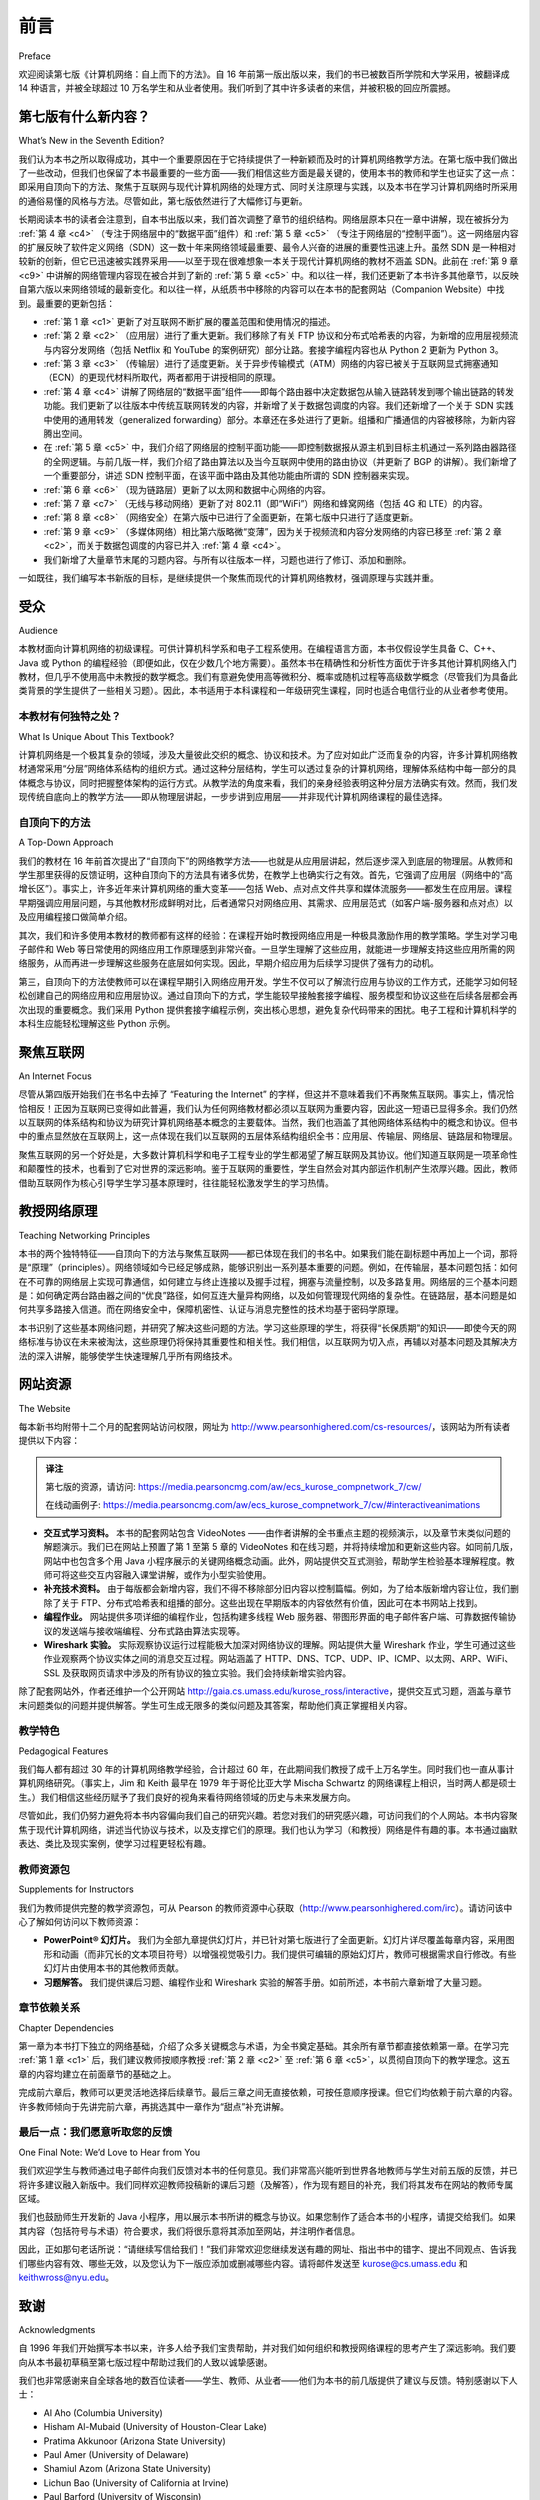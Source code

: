前言
===========

Preface

欢迎阅读第七版《计算机网络：自上而下的方法》。自 16 年前第一版出版以来，我们的书已被数百所学院和大学采用，被翻译成 14 种语言，并被全球超过 10 万名学生和从业者使用。我们听到了其中许多读者的来信，并被积极的回应所震撼。

.. toggle::

   Welcome to the seventh edition of Computer Networking: A Top-Down Approach. Since the publication of the first edition 16 years ago, our book has been adopted for use at many hundreds of colleges and universities, translated into 14 languages, and used by over one hundred thousand students and practitioners worldwide. We’ve heard from many of these readers and have been overwhelmed by the ­positive ­response.

第七版有什么新内容？
---------------------------

What’s New in the Seventh Edition?

我们认为本书之所以取得成功，其中一个重要原因在于它持续提供了一种新颖而及时的计算机网络教学方法。在第七版中我们做出了一些改动，但我们也保留了本书最重要的一些方面——我们相信这些方面是最关键的，使用本书的教师和学生也证实了这一点：即采用自顶向下的方法、聚焦于互联网与现代计算机网络的处理方式、同时关注原理与实践，以及本书在学习计算机网络时所采用的通俗易懂的风格与方法。尽管如此，第七版依然进行了大幅修订与更新。

长期阅读本书的读者会注意到，自本书出版以来，我们首次调整了章节的组织结构。网络层原本只在一章中讲解，现在被拆分为 :ref:`第 4 章 <c4>` （专注于网络层中的“数据平面”组件）和 :ref:`第 5 章 <c5>` （专注于网络层的“控制平面”）。这一网络层内容的扩展反映了软件定义网络（SDN）这一数十年来网络领域最重要、最令人兴奋的进展的重要性迅速上升。虽然 SDN 是一种相对较新的创新，但它已迅速被实践界采用——以至于现在很难想象一本关于现代计算机网络的教材不涵盖 SDN。此前在 :ref:`第 9 章 <c9>` 中讲解的网络管理内容现在被合并到了新的 :ref:`第 5 章 <c5>` 中。和以往一样，我们还更新了本书许多其他章节，以反映自第六版以来网络领域的最新变化。和以往一样，从纸质书中移除的内容可以在本书的配套网站（Companion Website）中找到。最重要的更新包括：

.. toggle::

    We think one important reason for this success has been that our book continues to offer a fresh and timely
    approach to computer networking instruction. We’ve made changes in this seventh edition, but we’ve also kept
    unchanged what we believe (and the instructors and students who have used our book have confirmed) to be
    the most important aspects of this book: its top-down approach, its focus on the Internet and a modern
    treatment of computer networking, its attention to both principles and practice, and its accessible style and
    approach toward learning about computer networking. Nevertheless, the seventh edition has been revised and
    updated substantially.

    Long-time readers of our book will notice that for the first time since this text was published, we’ve changed the
    organization of the chapters themselves. The network layer, which had been previously covered in a single
    chapter, is now covered in :ref:`Chapter 4 <c4>` (which focuses on the so-called “data plane” component of the network
    layer) and :ref:`Chapter 5 <c5>` (which focuses on the network layer’s “control plane”). This expanded coverage of the
    network layer reflects the swift rise in importance of software-defined networking (SDN), arguably the most
    important and exciting advance in networking in decades. Although a relatively recent innovation, SDN has
    been rapidly adopted in practice—so much so that it’s already hard to imagine an introduction to modern
    computer networking that doesn’t cover SDN. The topic of network management, previously covered in
    :ref:`Chapter 9 <c9>`, has now been folded into the new :ref:`Chapter 5 <c5>`. As always, we’ve also updated many other sections
    of the text to reflect recent changes in the dynamic field of networking since the sixth edition. As always,
    material that has been retired from the printed text can always be found on this book’s Companion Website.
    The most important updates are the following:

- :ref:`第 1 章 <c1>` 更新了对互联网不断扩展的覆盖范围和使用情况的描述。
- :ref:`第 2 章 <c2>` （应用层）进行了重大更新。我们移除了有关 FTP 协议和分布式哈希表的内容，为新增的应用层视频流与内容分发网络（包括 Netflix 和 YouTube 的案例研究）部分让路。套接字编程内容也从 Python 2 更新为 Python 3。
- :ref:`第 3 章 <c3>` （传输层）进行了适度更新。关于异步传输模式（ATM）网络的内容已被关于互联网显式拥塞通知（ECN）的更现代材料所取代，两者都用于讲授相同的原理。
- :ref:`第 4 章 <c4>` 讲解了网络层的“数据平面”组件——即每个路由器中决定数据包从输入链路转发到哪个输出链路的转发功能。我们更新了以往版本中传统互联网转发的内容，并新增了关于数据包调度的内容。我们还新增了一个关于 SDN 实践中使用的通用转发（generalized forwarding）部分。本章还在多处进行了更新。组播和广播通信的内容被移除，为新内容腾出空间。
- 在 :ref:`第 5 章 <c5>` 中，我们介绍了网络层的控制平面功能——即控制数据报从源主机到目标主机通过一系列路由器路径的全网逻辑。与前几版一样，我们介绍了路由算法以及当今互联网中使用的路由协议（并更新了 BGP 的讲解）。我们新增了一个重要部分，讲述 SDN 控制平面，在该平面中路由及其他功能由所谓的 SDN 控制器来实现。
- :ref:`第 6 章 <c6>` （现为链路层）更新了以太网和数据中心网络的内容。
- :ref:`第 7 章 <c7>` （无线与移动网络）更新了对 802.11（即“WiFi”）网络和蜂窝网络（包括 4G 和 LTE）的内容。
- :ref:`第 8 章 <c8>` （网络安全）在第六版中已进行了全面更新，在第七版中只进行了适度更新。
- :ref:`第 9 章 <c9>` （多媒体网络）相比第六版略微“变薄”，因为关于视频流和内容分发网络的内容已移至 :ref:`第 2 章 <c2>`，而关于数据包调度的内容已并入 :ref:`第 4 章 <c4>`。
- 我们新增了大量章节末尾的习题内容。与所有以往版本一样，习题也进行了修订、添加和删除。

.. toggle::

   - :ref:`Chapter 1 <c1>` has been updated to reflect the ever-growing reach and use of the ­Internet.
   - :ref:`Chapter 2 <c2>`, which covers the application layer, has been significantly updated. We’ve removed the material on the FTP protocol and distributed hash tables to make room for a new section on application-level video streaming and ­content distribution networks, together with Netflix and YouTube case studies. The socket programming sections have been updated from Python 2 to Python 3.
   - :ref:`Chapter 3 <c3>`, which covers the transport layer, has been modestly updated. The ­material on asynchronous transport mode (ATM) networks has been replaced by more modern material on the Internet’s explicit congestion notification (ECN), which teaches the same principles.
   - :ref:`Chapter 4 <c4>` covers the “data plane” component of the network layer—the per-router forwarding function that determine how a packet arriving on one of a router’s input links is forwarded to one of that router’s output links. We updated the material on traditional Internet forwarding found in all previous editions, and added material on packet scheduling. We’ve also added a new section on generalized forwarding, as practiced in SDN. There are also numerous updates throughout the chapter. Material on multicast and broadcast communication has been removed to make way for the new material.
   - In :ref:`Chapter 5 <c5>`, we cover the control plane functions of the network layer—the ­network-wide logic that controls how a datagram is routed along an end-to-end path of routers from the source host to the destination host. As in previous ­editions, we cover routing algorithms, as well as routing protocols (with an updated treatment of BGP) used in today’s Internet. We’ve added a significant new section on the SDN control plane, where routing and other functions are implemented in so-called SDN controllers.
   - :ref:`Chapter 6 <c6>`, which now covers the link layer, has an updated treatment of Ethernet, and of data center networking.
   - :ref:`Chapter 7 <c7>`, which covers wireless and mobile networking, contains updated ­material on 802.11 (so-called “WiFi) networks and cellular networks, including 4G and LTE.
   - :ref:`Chapter 8 <c8>`, which covers network security and was extensively updated in the sixth edition, has only modest updates in this seventh edition.
   - :ref:`Chapter 9 <c9>`, on multimedia networking, is now slightly “thinner” than in the sixth edition, as material on video streaming and content distribution networks has been moved to :ref:`Chapter 2 <c2>`, and material on packet scheduling has been incorporated into :ref:`Chapter 4 <c4>`.
   - Significant new material involving end-of-chapter problems has been added. As with all previous editions, homework problems have been revised, added, and removed.

一如既往，我们编写本书新版的目标，是继续提供一个聚焦而现代的计算机网络教材，强调原理与实践并重。

.. toggle::

    As always, our aim in creating this new edition of our book is to continue to provide a focused and modern treatment of computer networking, emphasizing both principles and practice.


受众
----------------

Audience

本教材面向计算机网络的初级课程。可供计算机科学系和电子工程系使用。在编程语言方面，本书仅假设学生具备 C、C++、Java 或 Python 的编程经验（即便如此，仅在少数几个地方需要）。虽然本书在精确性和分析性方面优于许多其他计算机网络入门教材，但几乎不使用高中未教授的数学概念。我们有意避免使用高等微积分、概率或随机过程等高级数学概念（尽管我们为具备此类背景的学生提供了一些相关习题）。因此，本书适用于本科课程和一年级研究生课程，同时也适合电信行业的从业者参考使用。

.. toggle::

    This textbook is for a first course on computer networking. It can be used in both computer science and
    electrical engineering departments. In terms of programming languages, the book assumes only that the
    student has experience with C, C++, Java, or Python (and even then only in a few places). Although this book
    is more precise and analytical than many other introductory computer networking texts, it rarely uses any
    mathematical concepts that are not taught in high school. We have made a deliberate effort to avoid using any
    advanced calculus, probability, or stochastic process concepts (although we’ve included some homework
    problems for students with this advanced background). The book is therefore appropriate for undergraduate
    courses and for first-year graduate courses. It should also be useful to practitioners in the telecommunications
    industry.

本教材有何独特之处？
~~~~~~~~~~~~~~~~~~~~~~~~~~~~~~~~~~~~~~

What Is Unique About This Textbook?

计算机网络是一个极其复杂的领域，涉及大量彼此交织的概念、协议和技术。为了应对如此广泛而复杂的内容，许多计算机网络教材通常采用“分层”网络体系结构的组织方式。通过这种分层结构，学生可以透过复杂的计算机网络，理解体系结构中每一部分的具体概念与协议，同时把握整体架构的运行方式。从教学法的角度来看，我们的亲身经验表明这种分层方法确实有效。然而，我们发现传统自底向上的教学方法——即从物理层讲起，一步步讲到应用层——并非现代计算机网络课程的最佳选择。

.. toggle::

    The subject of computer networking is enormously complex, involving many concepts, protocols, and
    technologies that are woven together in an intricate manner. To cope with this scope and complexity, many
    computer networking texts are often organized around the “layers” of a network architecture. With a layered
    organization, students can see through the complexity of computer networking—they learn about the distinct
    concepts and protocols in one part of the architecture while seeing the big picture of how all parts fit together.
    From a pedagogical perspective, our personal experience has been that such a layered approach indeed
    works well. Nevertheless, we have found that the traditional approach of teaching—bottom up; that is, from the
    physical layer towards the application layer—is not the best approach for a modern course on computer
    networking.

    

自顶向下的方法
~~~~~~~~~~~~~~~~~~~~~~~~~~~~~~~~~~~~~~

A Top-Down Approach

我们的教材在 16 年前首次提出了“自顶向下”的网络教学方法——也就是从应用层讲起，然后逐步深入到底层的物理层。从教师和学生那里获得的反馈证明，这种自顶向下的方法具有诸多优势，在教学上也确实行之有效。首先，它强调了应用层（网络中的“高增长区”）。事实上，许多近年来计算机网络的重大变革——包括 Web、点对点文件共享和媒体流服务——都发生在应用层。课程早期强调应用层问题，与其他教材形成鲜明对比，后者通常只对网络应用、其需求、应用层范式（如客户端-服务器和点对点）以及应用编程接口做简单介绍。

其次，我们和许多使用本教材的教师都有这样的经验：在课程开始时教授网络应用是一种极具激励作用的教学策略。学生对学习电子邮件和 Web 等日常使用的网络应用工作原理感到非常兴奋。一旦学生理解了这些应用，就能进一步理解支持这些应用所需的网络服务，从而再进一步理解这些服务在底层如何实现。因此，早期介绍应用为后续学习提供了强有力的动机。

第三，自顶向下的方法使教师可以在课程早期引入网络应用开发。学生不仅可以了解流行应用与协议的工作方式，还能学习如何轻松创建自己的网络应用和应用层协议。通过自顶向下的方式，学生能较早接触套接字编程、服务模型和协议这些在后续各层都会再次出现的重要概念。我们采用 Python 提供套接字编程示例，突出核心思想，避免复杂代码带来的困扰。电子工程和计算机科学的本科生应能轻松理解这些 Python 示例。

.. toggle::

    Our book broke new ground 16 years ago by treating networking in a top-down ­manner—that is, by
    beginning at the application layer and working its way down toward the physical layer. The feedback we
    received from teachers and students alike have confirmed that this top-down approach has many advantages
    and does indeed work well pedagogically. First, it places emphasis on the application layer (a “high growth
    area” in networking). Indeed, many of the recent revolutions in ­computer networking—including the Web,
    peer-to-peer file sharing, and media streaming—have taken place at the application layer. An early emphasis
    on application-layer issues differs from the approaches taken in most other texts, which have only a small
    amount of material on network applications, their requirements, application-layer paradigms (e.g., client-server
    and peer-to-peer), and application programming ­interfaces. ­Second, our experience as instructors (and that
    of many instructors who have used this text) has been that teaching networking applications near the
    beginning of the course is a powerful motivational tool. Students are thrilled to learn about how networking
    applications work—applications such as e-mail and the Web, which most students use on a daily basis. Once
    a student understands the applications, the student can then understand the network services needed to
    support these applications. The student can then, in turn, examine the various ways in which such services
    might be provided and implemented in the lower layers. Covering applications early thus provides motivation
    for the remainder of the text.

    Third, a top-down approach enables instructors to introduce network application development at an early
    stage. Students not only see how popular applications and protocols work, but also learn how easy it is to
    create their own network ­applications and application-level protocols. With the top-down approach, students
    get early ­exposure to the notions of socket programming, service models, and ­protocols—important
    concepts that resurface in all subsequent layers. By providing socket programming examples in Python, we
    highlight the central ideas without confusing students with complex code. Undergraduates in electrical
    engineering and computer science should not have difficulty following the Python code.

聚焦互联网
------------------------

An Internet Focus

尽管从第四版开始我们在书名中去掉了 “Featuring the Internet” 的字样，但这并不意味着我们不再聚焦互联网。事实上，情况恰恰相反！正因为互联网已变得如此普遍，我们认为任何网络教材都必须以互联网为重要内容，因此这一短语已显得多余。我们仍然以互联网的体系结构和协议为研究计算机网络基本概念的主要载体。当然，我们也涵盖了其他网络体系结构中的概念和协议。但书中的重点显然放在互联网上，这一点体现在我们以互联网的五层体系结构组织全书：应用层、传输层、网络层、链路层和物理层。

聚焦互联网的另一个好处是，大多数计算机科学和电子工程专业的学生都渴望了解互联网及其协议。他们知道互联网是一项革命性和颠覆性的技术，也看到了它对世界的深远影响。鉴于互联网的重要性，学生自然会对其内部运作机制产生浓厚兴趣。因此，教师借助互联网作为核心引导学生学习基本原理时，往往能轻松激发学生的学习热情。

.. toggle::

    Although we dropped the phrase “Featuring the Internet” from the title of this book with the fourth edition, this
    doesn’t mean that we dropped our focus on the Internet. Indeed, nothing could be further from the case!
    Instead, since the Internet has become so pervasive, we felt that any networking textbook must have a
    significant focus on the Internet, and thus this phrase was somewhat unnecessary. We continue to use the
    Internet’s architecture and protocols as primary vehicles for studying fundamental computer networking
    concepts. Of course, we also include concepts and protocols from other network architectures. But the
    spotlight is clearly on the Internet, a fact reflected in our organizing the book around the Internet’s five-layer
    architecture: the application, transport, network, link, and physical layers.

    Another benefit of spotlighting the Internet is that most computer science and electrical engineering students
    are eager to learn about the Internet and its protocols. They know that the Internet has been a revolutionary
    and disruptive technology and can see that it is profoundly changing our world. Given the enormous relevance
    of the Internet, students are naturally curious about what is “under the hood.” Thus, it is easy for an instructor
    to get students excited about basic principles when using the Internet as the guiding focus.

教授网络原理
--------------------------------

Teaching Networking Principles

本书的两个独特特征——自顶向下的方法与聚焦互联网——都已体现在我们的书名中。如果我们能在副标题中再加上一个词，那将是“原理”（principles）。网络领域如今已经足够成熟，能够识别出一系列基本重要的问题。例如，在传输层，基本问题包括：如何在不可靠的网络层上实现可靠通信，如何建立与终止连接以及握手过程，拥塞与流量控制，以及多路复用。网络层的三个基本问题是：如何确定两台路由器之间的“优良”路径，如何互连大量异构网络，以及如何管理现代网络的复杂性。在链路层，基本问题是如何共享多路接入信道。而在网络安全中，保障机密性、认证与消息完整性的技术均基于密码学原理。

本书识别了这些基本网络问题，并研究了解决这些问题的方法。学习这些原理的学生，将获得“长保质期”的知识——即使今天的网络标准与协议在未来被淘汰，这些原理仍将保持其重要性和相关性。我们相信，以互联网为切入点，再辅以对基本问题及其解决方法的深入讲解，能够使学生快速理解几乎所有网络技术。

.. toggle::

    Two of the unique features of the book—its top-down approach and its focus on the Internet—have appeared
    in the titles of our book. If we could have squeezed a third phrase into the subtitle, it would have contained the
    word principles. The field of networking is now mature enough that a number of fundamentally important issues
    can be identified. For example, in the transport layer, the fundamental issues include reliable communication
    over an unreliable network layer, connection establishment/ teardown and handshaking, congestion and flow
    control, and multiplexing. Three fundamentally important network-layer issues are determining “good” paths
    between two routers, interconnecting a large number of heterogeneous networks, and managing the
    complexity of a modern network. In the link layer, a fundamental problem is sharing a multiple access channel.
    In network security, techniques for providing confidentiality, authentication, and message integrity are all based
    on cryptographic fundamentals. This text identifies fundamental networking issues and studies approaches
    towards addressing these issues. The student learning these principles will gain knowledge with a long “shelf
    life”—long after today’s network standards and protocols have become obsolete, the principles they embody
    will remain important and relevant. We believe that the combination of using the Internet to get the student’s
    foot in the door and then emphasizing fundamental issues and solution approaches will allow the student to 
    quickly understand just about any networking technology.




网站资源
------------------

The Website

每本新书均附带十二个月的配套网站访问权限，网址为 http://www.pearsonhighered.com/cs-resources/，该网站为所有读者提供以下内容：

.. admonition:: 译注

   第七版的资源，请访问: https://media.pearsoncmg.com/aw/ecs_kurose_compnetwork_7/cw/

   在线动画例子: https://media.pearsoncmg.com/aw/ecs_kurose_compnetwork_7/cw/#interactiveanimations

- **交互式学习资料。** 本书的配套网站包含 VideoNotes ——由作者讲解的全书重点主题的视频演示，以及章节末类似问题的解题演示。我们已在网站上预置了第 1 至第 5 章的 VideoNotes 和在线习题，并将持续增加和更新这些内容。如同前几版，网站中也包含多个用 Java 小程序展示的关键网络概念动画。此外，网站提供交互式测验，帮助学生检验基本理解程度。教师可将这些交互内容融入课堂讲解，或作为小型实验使用。
- **补充技术资料。** 由于每版都会新增内容，我们不得不移除部分旧内容以控制篇幅。例如，为了给本版新增内容让位，我们删除了关于 FTP、分布式哈希表和组播的部分。这些出现在早期版本的内容依然有价值，因此可在本书网站上找到。
- **编程作业。** 网站提供多项详细的编程作业，包括构建多线程 Web 服务器、带图形界面的电子邮件客户端、可靠数据传输协议的发送端与接收端编程、分布式路由算法实现等。
- **Wireshark 实验。** 实际观察协议运行过程能极大加深对网络协议的理解。网站提供大量 Wireshark 作业，学生可通过这些作业观察两个协议实体之间的消息交互过程。网站涵盖了 HTTP、DNS、TCP、UDP、IP、ICMP、以太网、ARP、WiFi、SSL 及获取网页请求中涉及的所有协议的独立实验。我们会持续新增实验内容。

除了配套网站外，作者还维护一个公开网站 http://gaia.cs.umass.edu/kurose_ross/interactive，提供交互式习题，涵盖与章节末问题类似的问题并提供解答。学生可生成无限多的类似问题及其答案，帮助他们真正掌握相关内容。

.. toggle::

    Each new copy of this textbook includes twelve months of access to a Companion ­Website for all book
    readers at http://www.pearsonhighered.com/cs-resources/, which includes:

    - **Interactive learning material.** The book’s Companion Website contains ­VideoNotes—video presentations of important topics throughout the book done by the authors, as well as walkthroughs of solutions to problems similar to those at the end of the chapter. We’ve seeded the Web site with VideoNotes and ­online problems for Chapters 1 through 5 and will continue to actively add and update this material over time. As in earlier editions, the Web site contains the interactive Java applets that animate many key networking concepts. The site also has interactive quizzes that permit students to check their basic understanding of the subject matter. Professors can integrate these interactive features into their lectures or use them as mini labs.
    - **Additional technical material.** As we have added new material in each edition of our book, we’ve had to remove coverage of some existing topics to keep the book at manageable length. For example, to make room for the new ­material in this ­edition, we’ve removed material on FTP, distributed hash tables, and multicasting, Material that appeared in earlier editions of the text is still of ­interest, and thus can be found on the book’s Web site.
    - **Programming assignments.** The Web site also provides a number of detailed programming assignments, which include building a multithreaded Web ­server, building an e-mail client with a GUI interface, programming the sender and ­receiver sides of a reliable data transport protocol, programming a distributed routing algorithm, and more.
    - **Wireshark labs.** One’s understanding of network protocols can be greatly ­deepened by seeing them in action. The Web site provides numerous Wireshark assignments that enable students to actually observe the sequence of messages exchanged between two protocol entities. The Web site includes separate Wireshark labs on HTTP, DNS, TCP, UDP, IP, ICMP, Ethernet, ARP, WiFi, SSL, and on tracing all protocols involved in satisfying a request to fetch a Web page. We’ll continue to add new labs over time.

    In addition to the Companion Website, the authors maintain a public Web site,
    http://gaia.cs.umass.edu/kurose_ross/interactive, containing interactive exercises that create (and present
    solutions for) problems similar to selected end-of-chapter problems. Since students can generate (and view
    solutions for) an unlimited number of similar problem instances, they can work until the material is truly
    mastered.

教学特色
~~~~~~~~~~~~~~~~~~~~~~~~~~~

Pedagogical Features

我们每人都有超过 30 年的计算机网络教学经验，合计超过 60 年，在此期间我们教授了成千上万名学生。同时我们也一直从事计算机网络研究。（事实上，Jim 和 Keith 最早在 1979 年于哥伦比亚大学 Mischa Schwartz 的网络课程上相识，当时两人都是硕士生。）我们相信这些经历赋予了我们良好的视角来看待网络领域的历史与未来发展方向。

尽管如此，我们仍努力避免将本书内容偏向我们自己的研究兴趣。若您对我们的研究感兴趣，可访问我们的个人网站。本书内容聚焦于现代计算机网络，讲述当代协议与技术，以及支撑它们的原理。我们也认为学习（和教授）网络是件有趣的事。本书通过幽默表达、类比及现实案例，使学习过程更轻松有趣。

.. toggle::

    We have each been teaching computer networking for more than 30 years. Together, we bring more than 60
    years of teaching experience to this text, during which time we have taught many thousands of students. We
    have also been active researchers in computer networking during this time. (In fact, Jim and Keith first met
    each other as master’s students in a computer networking course taught by Mischa Schwartz in 1979 at
    Columbia University.) We think all this gives us a good perspective on where networking has been and where
    it is likely to go in the future. Nevertheless, we have resisted temptations to bias the material in this book
    towards our own pet research projects. We figure you can visit our personal Web sites if you are interested in
    our research. Thus, this book is about modern computer networking—it is about contemporary protocols and
    technologies as well as the underlying principles behind these protocols and technologies. We also believe
    that learning (and teaching!) about networking can be fun. A sense of humor, use of analogies, and real-world
    examples in this book will hopefully make this material more fun.

教师资源包
~~~~~~~~~~~~~~~~~~~~~~~~~~~~~~~~~

Supplements for Instructors

我们为教师提供完整的教学资源包，可从 Pearson 的教师资源中心获取（http://www.pearsonhighered.com/irc）。请访问该中心了解如何访问以下教师资源：

- **PowerPoint® 幻灯片。** 我们为全部九章提供幻灯片，并已针对第七版进行了全面更新。幻灯片详尽覆盖每章内容，采用图形和动画（而非冗长的文本项目符号）以增强视觉吸引力。我们提供可编辑的原始幻灯片，教师可根据需求自行修改。有些幻灯片由使用本书的其他教师贡献。

- **习题解答。** 我们提供课后习题、编程作业和 Wireshark 实验的解答手册。如前所述，本书前六章新增了大量习题。

.. toggle::

    We provide a complete supplements package to aid instructors in teaching this course. This material can be
    accessed from Pearson’s Instructor Resource Center (http://www.pearsonhighered.com/irc). Visit the
    Instructor Resource Center for ­information about accessing these instructor’s supplements.

    - **PowerPoint® slides.** We provide PowerPoint slides for all nine chapters. The slides have been completely
    updated with this seventh edition. The slides cover each chapter in detail. They use graphics and
    animations (rather than relying only on monotonous text bullets) to make the slides interesting and visually
    appealing. We provide the original PowerPoint slides so you can customize them to best suit your own
    teaching needs. Some of these slides have been contributed by other instructors who have taught from our
    book.
    - **Homework solutions.** We provide a solutions manual for the homework problems in the text, programming
    assignments, and Wireshark labs. As noted ­earlier, we’ve introduced many new homework problems in
    the first six chapters of the book.

章节依赖关系
~~~~~~~~~~~~~~~~~~~~~~~~~

Chapter Dependencies

第一章为本书打下独立的网络基础，介绍了众多关键概念与术语，为全书奠定基础。其余所有章节都直接依赖第一章。在学习完 :ref:`第 1 章 <c1>` 后，我们建议教师按顺序教授 :ref:`第 2 章 <c2>` 至 :ref:`第 6 章 <c5>`，以贯彻自顶向下的教学理念。这五章的内容均建立在前面章节的基础之上。

完成前六章后，教师可以更灵活地选择后续章节。最后三章之间无直接依赖，可按任意顺序授课。但它们均依赖于前六章的内容。许多教师倾向于先讲完前六章，再挑选其中一章作为“甜点”补充讲解。

.. toggle::

    The first chapter of this text presents a self-contained overview of computer networking. Introducing many key
    concepts and terminology, this chapter sets the stage for the rest of the book. All of the other chapters directly
    depend on this first chapter. After completing :ref:`Chapter 1 <c1>`, we recommend instructors cover :ref:`Chapters 2 <c2>` through
    :ref:`6 <c5>` in sequence, following our top-down philosophy. Each of these five chapters leverages material from the
    preceding chapters. After completing the first six chapters, the instructor has quite a bit of flexibility. There are
    no interdependencies among the last three chapters, so they can be taught in any order. However, each of the
    last three chapters depends on the material in the first six chapters. Many instructors first teach the first six
    chapters and then teach one of the last three chapters for “dessert.”

最后一点：我们愿意听取您的反馈
~~~~~~~~~~~~~~~~~~~~~~~~~~~~~~~~~~~~~~~~~~

One Final Note: We’d Love to Hear from You

我们欢迎学生与教师通过电子邮件向我们反馈对本书的任何意见。我们非常高兴能听到世界各地教师与学生对前五版的反馈，并已将许多建议融入新版中。我们同样欢迎教师投稿新的课后习题（及解答），作为现有题目的补充，我们将其发布在网站的教师专属区域。

我们也鼓励师生开发新的 Java 小程序，用以展示本书所讲的概念与协议。如果您制作了适合本书的小程序，请提交给我们。如果其内容（包括符号与术语）符合要求，我们将很乐意将其添加至网站，并注明作者信息。

因此，正如那句老话所说：“请继续写信给我们！”我们非常欢迎您继续发送有趣的网址、指出书中的错字、提出不同观点、告诉我们哪些内容有效、哪些无效，以及您认为下一版应添加或删减哪些内容。请将邮件发送至 kurose@cs.umass.edu 和 keithwross@nyu.edu。

.. toggle::

    We encourage students and instructors to e-mail us with any comments they might have about our book. It’s
    been wonderful for us to hear from so many instructors and students from around the world about our first five
    editions. We’ve incorporated many of these suggestions into later editions of the book. We also encourage
    instructors to send us new homework problems (and solutions) that would complement the current homework
    problems. We’ll post these on the instructor-only portion of the Web site. We also encourage instructors and
    students to create new Java applets that illustrate the concepts and protocols in this book. If you have an
    applet that you think would be appropriate for this text, please submit it to us. If the applet (including notation
    and terminology) is appropriate, we’ll be happy to include it on the text’s Web site, with an appropriate
    reference to the applet’s authors.

    So, as the saying goes, “Keep those cards and letters coming!” Seriously, please do continue to send us
    interesting URLs, point out typos, disagree with any of our claims, and tell us what works and what doesn’t
    work. Tell us what you think should or shouldn’t be included in the next edition. Send your e-mail to
    kurose@cs.umass.edu and keithwross@nyu.edu.

致谢
-------------------

Acknowledgments

自 1996 年我们开始撰写本书以来，许多人给予我们宝贵帮助，并对我们如何组织和教授网络课程的思考产生了深远影响。我们要向从本书最初草稿至第七版过程中帮助过我们的人致以诚挚感谢。

我们也非常感谢来自全球各地的数百位读者——学生、教师、从业者——他们为本书的前几版提供了建议与反馈。特别感谢以下人士：

.. toggle::

    Since we began writing this book in 1996, many people have given us invaluable help and have been
    influential in shaping our thoughts on how to best organize and teach a networking course. We want to say A
    BIG THANKS to everyone who has helped us from the earliest first drafts of this book, up to this seventh
    edition. We are also very thankful to the many hundreds of readers from around the world—students, faculty,
    practitioners—who have sent us thoughts and comments on earlier editions of the book and suggestions for
    future editions of the book. Special thanks go out to:

- Al Aho (Columbia University)
- Hisham Al-Mubaid (University of Houston-Clear Lake)
- Pratima Akkunoor (Arizona State University)
- Paul Amer (University of Delaware)
- Shamiul Azom (Arizona State University)
- Lichun Bao (University of California at Irvine)
- Paul Barford (University of Wisconsin)
- Bobby Bhattacharjee (University of Maryland)
- Steven Bellovin (Columbia University)
- Pravin Bhagwat (Wibhu)
- Supratik Bhattacharyya (previously at Sprint)
- Ernst Biersack (Eurécom Institute)
- Shahid Bokhari (University of Engineering & Technology, Lahore)
- Jean Bolot (Technicolor Research)
- Daniel Brushteyn (former University of Pennsylvania student)
- Ken Calvert (University of Kentucky)
- Evandro Cantu (Federal University of Santa Catarina)
- Jeff Case (SNMP Research International)
- Jeff Chaltas (Sprint)
- Vinton Cerf (Google)
- Byung Kyu Choi (Michigan Technological University)
- Bram Cohen (BitTorrent, Inc.)
- Constantine Coutras (Pace University)
- John Daigle (University of Mississippi)
- Edmundo A. de Souza e Silva (Federal University of Rio de Janeiro)
- Philippe Decuetos (Eurécom Institute)
- Christophe Diot (Technicolor Research)
- Prithula Dhunghel (Akamai)
- Deborah Estrin (University of California, Los Angeles)
- Michalis Faloutsos (University of California at Riverside)
- Wu-chi Feng (Oregon Graduate Institute)
- Sally Floyd (ICIR, University of California at Berkeley)
- Paul Francis (Max Planck Institute)
- David Fullager (Netflix)
- Lixin Gao (University of Massachusetts)
- JJ Garcia-Luna-Aceves (University of California at Santa Cruz)
- Mario Gerla (University of California at Los Angeles)
- David Goodman (NYU-Poly)
- Yang Guo (Alcatel/Lucent Bell Labs)
- Tim Griffin (Cambridge University)
- Max Hailperin (Gustavus Adolphus College)
- Bruce Harvey (Florida A&M University, Florida State University)
- Carl Hauser (Washington State University)
- Rachelle Heller (George Washington University)
- Phillipp Hoschka (INRIA/W3C)
- Wen Hsin (Park University)
- Albert Huang (former University of Pennsylvania student)
- Cheng Huang (Microsoft Research)
- Esther A. Hughes (Virginia Commonwealth University)
- Van Jacobson (Xerox PARC)
- Pinak Jain (former NYU-Poly student)
- Jobin James (University of California at Riverside)
- Sugih Jamin (University of Michigan)
- Shivkumar Kalyanaraman (IBM Research, India)
- Jussi Kangasharju (University of Helsinki)
- Sneha Kasera (University of Utah)
- Parviz Kermani (formerly of IBM Research)
- Hyojin Kim (former University of Pennsylvania student)
- Leonard Kleinrock (University of California at Los Angeles)
- David Kotz (Dartmouth College)
- Beshan Kulapala (Arizona State University)
- Rakesh Kumar (Bloomberg)
- Miguel A. Labrador (University of South Florida)
- Simon Lam (University of Texas)
- Steve Lai (Ohio State University)
- Tom LaPorta (Penn State University)
- Tim-Berners Lee (World Wide Web Consortium)
- Arnaud Legout (INRIA)
- Lee Leitner (Drexel University)
- Brian Levine (University of Massachusetts)
- Chunchun Li (former NYU-Poly student)
- Yong Liu (NYU-Poly)
- William Liang (former University of Pennsylvania student)
- Willis Marti (Texas A&M University)
- Nick McKeown (Stanford University)
- Josh McKinzie (Park University)
- Deep Medhi (University of Missouri, Kansas City)
- Bob Metcalfe (International Data Group)
- Sue Moon (KAIST)
- Jenni Moyer (Comcast)
- Erich Nahum (IBM Research)
- Christos Papadopoulos (Colorado Sate University)
- Craig Partridge (BBN Technologies)
- Radia Perlman (Intel)
- Jitendra Padhye (Microsoft Research)
- Vern Paxson (University of California at Berkeley)
- Kevin Phillips (Sprint)
- George Polyzos (Athens University of Economics and Business)
- Sriram Rajagopalan (Arizona State University)
- Ramachandran Ramjee (Microsoft Research)
- Ken Reek (Rochester Institute of Technology)
- Martin Reisslein (Arizona State University)
- Jennifer Rexford (Princeton University)
- Leon Reznik (Rochester Institute of Technology)
- Pablo Rodrigez (Telefonica)
- Sumit Roy (University of Washington)
- Dan Rubenstein (Columbia University)
- Avi Rubin (Johns Hopkins University)
- Douglas Salane (John Jay College)
- Despina Saparilla (Cisco Systems)
- John Schanz (Comcast)
- Henning Schulzrinne (Columbia University)
- Mischa Schwartz (Columbia University)
- Ardash Sethi (University of Delaware)
- Harish Sethu (Drexel University)
- K. Sam Shanmugan (University of Kansas)
- Prashant Shenoy (University of Massachusetts)
- Clay Shields (Georgetown University)
- Subin Shrestra (University of Pennsylvania)
- Bojie Shu (former NYU-Poly student)
- Mihail L. Sichitiu (NC State University)
- Peter Steenkiste (Carnegie Mellon University)
- Tatsuya Suda (University of California at Irvine)
- Kin Sun Tam (State University of New York at Albany)
- Don Towsley (University of Massachusetts)
- David Turner (California State University, San Bernardino)
- Nitin Vaidya (University of Illinois)
- Michele Weigle (Clemson University)
- David Wetherall (University of Washington)
- Ira Winston (University of Pennsylvania)
- Di Wu (Sun Yat-sen University)
- Shirley Wynn (NYU-Poly)
- Raj Yavatkar (Intel)
- Yechiam Yemini (Columbia University)
- Dian Yu (NYU Shanghai)
- Ming Yu (State University of New York at Binghamton)
- Ellen Zegura (Georgia Institute of Technology)
- Honggang Zhang (Suffolk University)
- Hui Zhang (Carnegie Mellon University)
- Lixia Zhang (University of California at Los Angeles)
- Meng Zhang (former NYU-Poly student)
- Shuchun Zhang (former University of Pennsylvania student)
- Xiaodong Zhang (Ohio State University)
- ZhiLi Zhang (University of Minnesota)
- Phil Zimmermann (independent consultant)
- Mike Zink (University of Massachusetts)
- Cliff C. Zou (University of Central Florida)

我们还要感谢 Pearson 的整个团队，尤其是 Matt Goldstein 和 Joanne Manning，他们在第七版的出版过程中做出了杰出贡献，并耐心包容了两位非常挑剔、几乎天生无法按时交稿的作者！我们也感谢插图设计师 Janet Theurer 和 Patrice Rossi Calkin，她们负责了本版及过往版本中精彩的图示设计，还要感谢 Katie Ostler 和她在 Cenveo 的团队，出色地完成了本版的制作工作。最后，特别感谢我们在 Addison-Wesley 的前两任编辑 Michael Hirsch 和 Susan Hartman。没有他们的出色管理、不懈鼓励、几近无限的耐心、幽默感与坚持，本书可能不会成形，也不会成为今天的模样。

.. toggle::

    We also want to thank the entire Pearson team—in particular, Matt Goldstein and Joanne Manning—who have
    done an absolutely outstanding job on this seventh ­edition (and who have put up with two very finicky authors
    who seem congenitally ­unable to meet deadlines!). Thanks also to our artists, Janet Theurer and Patrice
    Rossi Calkin, for their work on the beautiful figures in this and earlier editions of our book, and to Katie Ostler
    and her team at Cenveo for their wonderful production work on this edition. Finally, a most special thanks go to
    our previous two editors at ­Addison-Wesley—Michael Hirsch and Susan Hartman. This book would not be
    what it is (and may well not have been at all) without their graceful management, constant encouragement,
    nearly infinite patience, good humor, and perseverance.

    
